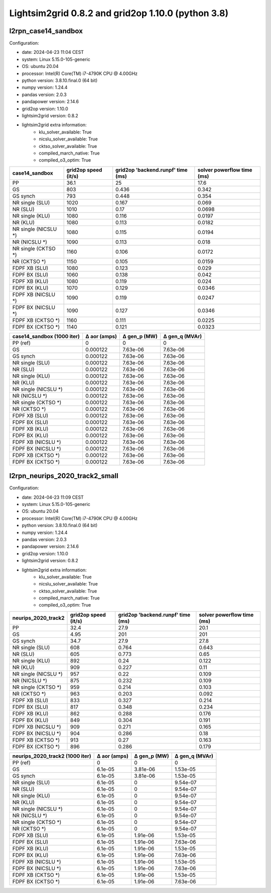 Lightsim2grid 0.8.2 and grid2op 1.10.0 (python 3.8)
=================================================================

l2rpn_case14_sandbox
---------------------

Configuration:

- date: 2024-04-23 11:04  CEST
- system: Linux 5.15.0-105-generic
- OS: ubuntu 20.04
- processor: Intel(R) Core(TM) i7-4790K CPU @ 4.00GHz
- python version: 3.8.10.final.0 (64 bit)
- numpy version: 1.24.4
- pandas version: 2.0.3
- pandapower version: 2.14.6
- grid2op version: 1.10.0
- lightsim2grid version: 0.8.2
- lightsim2grid extra information:
	- klu_solver_available: True
	- nicslu_solver_available: True
	- cktso_solver_available: True
	- compiled_march_native: True
	- compiled_o3_optim: True
	
====================  ======================  ===================================  ============================
case14_sandbox          grid2op speed (it/s)    grid2op 'backend.runpf' time (ms)    solver powerflow time (ms)
====================  ======================  ===================================  ============================
PP                                      36.1                               25                           17.6
GS                                     803                                  0.436                        0.342
GS synch                               793                                  0.448                        0.354
NR single (SLU)                       1020                                  0.167                        0.069
NR (SLU)                              1010                                  0.17                         0.0698
NR single (KLU)                       1080                                  0.116                        0.0197
NR (KLU)                              1080                                  0.113                        0.0182
NR single (NICSLU *)                  1080                                  0.115                        0.0194
NR (NICSLU *)                         1090                                  0.113                        0.018
NR single (CKTSO *)                   1160                                  0.106                        0.0172
NR (CKTSO *)                          1150                                  0.105                        0.0159
FDPF XB (SLU)                         1080                                  0.123                        0.029
FDPF BX (SLU)                         1060                                  0.138                        0.042
FDPF XB (KLU)                         1080                                  0.119                        0.024
FDPF BX (KLU)                         1070                                  0.129                        0.0346
FDPF XB (NICSLU *)                    1090                                  0.119                        0.0247
FDPF BX (NICSLU *)                    1090                                  0.127                        0.0346
FDPF XB (CKTSO *)                     1160                                  0.111                        0.0225
FDPF BX (CKTSO *)                     1140                                  0.121                        0.0323
====================  ======================  ===================================  ============================

============================  ==============  ==============  ================
case14_sandbox (1000 iter)      Δ aor (amps)    Δ gen_p (MW)    Δ gen_q (MVAr)
============================  ==============  ==============  ================
PP (ref)                            0               0                 0
GS                                  0.000122        7.63e-06          7.63e-06
GS synch                            0.000122        7.63e-06          7.63e-06
NR single (SLU)                     0.000122        7.63e-06          7.63e-06
NR (SLU)                            0.000122        7.63e-06          7.63e-06
NR single (KLU)                     0.000122        7.63e-06          7.63e-06
NR (KLU)                            0.000122        7.63e-06          7.63e-06
NR single (NICSLU *)                0.000122        7.63e-06          7.63e-06
NR (NICSLU *)                       0.000122        7.63e-06          7.63e-06
NR single (CKTSO *)                 0.000122        7.63e-06          7.63e-06
NR (CKTSO *)                        0.000122        7.63e-06          7.63e-06
FDPF XB (SLU)                       0.000122        7.63e-06          7.63e-06
FDPF BX (SLU)                       0.000122        7.63e-06          7.63e-06
FDPF XB (KLU)                       0.000122        7.63e-06          7.63e-06
FDPF BX (KLU)                       0.000122        7.63e-06          7.63e-06
FDPF XB (NICSLU *)                  0.000122        7.63e-06          7.63e-06
FDPF BX (NICSLU *)                  0.000122        7.63e-06          7.63e-06
FDPF XB (CKTSO *)                   0.000122        7.63e-06          7.63e-06
FDPF BX (CKTSO *)                   0.000122        7.63e-06          7.63e-06
============================  ==============  ==============  ================

l2rpn_neurips_2020_track2_small
---------------------------------

Configuration:

- date: 2024-04-23 11:09  CEST
- system: Linux 5.15.0-105-generic
- OS: ubuntu 20.04
- processor: Intel(R) Core(TM) i7-4790K CPU @ 4.00GHz
- python version: 3.8.10.final.0 (64 bit)
- numpy version: 1.24.4
- pandas version: 2.0.3
- pandapower version: 2.14.6
- grid2op version: 1.10.0
- lightsim2grid version: 0.8.2
- lightsim2grid extra information:
	- klu_solver_available: True
	- nicslu_solver_available: True
	- cktso_solver_available: True
	- compiled_march_native: True
	- compiled_o3_optim: True
	
=====================  ======================  ===================================  ============================
neurips_2020_track2      grid2op speed (it/s)    grid2op 'backend.runpf' time (ms)    solver powerflow time (ms)
=====================  ======================  ===================================  ============================
PP                                      32.4                                27.9                          20.1
GS                                       4.95                              201                           201
GS synch                                34.7                                27.9                          27.8
NR single (SLU)                        608                                   0.764                         0.643
NR (SLU)                               605                                   0.773                         0.65
NR single (KLU)                        892                                   0.24                          0.122
NR (KLU)                               909                                   0.227                         0.11
NR single (NICSLU *)                   957                                   0.22                          0.109
NR (NICSLU *)                          875                                   0.232                         0.109
NR single (CKTSO *)                    959                                   0.214                         0.103
NR (CKTSO *)                           963                                   0.203                         0.092
FDPF XB (SLU)                          833                                   0.327                         0.214
FDPF BX (SLU)                          817                                   0.348                         0.234
FDPF XB (KLU)                          862                                   0.288                         0.176
FDPF BX (KLU)                          849                                   0.304                         0.191
FDPF XB (NICSLU *)                     909                                   0.271                         0.165
FDPF BX (NICSLU *)                     904                                   0.286                         0.18
FDPF XB (CKTSO *)                      913                                   0.27                          0.163
FDPF BX (CKTSO *)                      896                                   0.286                         0.179
=====================  ======================  ===================================  ============================

=================================  ==============  ==============  ================
neurips_2020_track2 (1000 iter)      Δ aor (amps)    Δ gen_p (MW)    Δ gen_q (MVAr)
=================================  ==============  ==============  ================
PP (ref)                                  0              0                 0
GS                                        6.1e-05        3.81e-06          1.53e-05
GS synch                                  6.1e-05        3.81e-06          1.53e-05
NR single (SLU)                           6.1e-05        0                 9.54e-07
NR (SLU)                                  6.1e-05        0                 9.54e-07
NR single (KLU)                           6.1e-05        0                 9.54e-07
NR (KLU)                                  6.1e-05        0                 9.54e-07
NR single (NICSLU *)                      6.1e-05        0                 9.54e-07
NR (NICSLU *)                             6.1e-05        0                 9.54e-07
NR single (CKTSO *)                       6.1e-05        0                 9.54e-07
NR (CKTSO *)                              6.1e-05        0                 9.54e-07
FDPF XB (SLU)                             6.1e-05        1.91e-06          1.53e-05
FDPF BX (SLU)                             6.1e-05        1.91e-06          7.63e-06
FDPF XB (KLU)                             6.1e-05        1.91e-06          1.53e-05
FDPF BX (KLU)                             6.1e-05        1.91e-06          7.63e-06
FDPF XB (NICSLU *)                        6.1e-05        1.91e-06          1.53e-05
FDPF BX (NICSLU *)                        6.1e-05        1.91e-06          7.63e-06
FDPF XB (CKTSO *)                         6.1e-05        1.91e-06          1.53e-05
FDPF BX (CKTSO *)                         6.1e-05        1.91e-06          7.63e-06
=================================  ==============  ==============  ================
